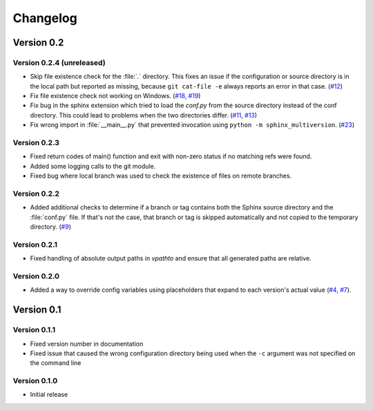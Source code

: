 .. _changelog:

=========
Changelog
=========

Version 0.2
===========

Version 0.2.4 (unreleased)
--------------------------

* Skip file existence check for the :file:`.` directory. This fixes an issue if the configuration or source directory is in the local path but reported as missing, because ``git cat-file -e`` always reports an error in that case. (`#12 <issue12_>`_)
* Fix file existence check not working on Windows. (`#18 <issue18_>`_, `#19 <issue19_>`_)
* Fix bug in the sphinx extension which tried to load the `conf.py` from the source directory instead of the conf directory. This could lead to problems when the two directories differ. (`#11 <issue11_>`_, `#13 <issue13_>`_)
* Fix wrong import in :file:`__main__.py` that prevented invocation using ``python -m sphinx_multiversion``. (`#23 <issue23_>`_)


Version 0.2.3
-------------

* Fixed return codes of main() function and exit with non-zero status if no matching refs were found.
* Added some logging calls to the git module.
* Fixed bug where local branch was used to check the existence of files on remote branches.


Version 0.2.2
-------------

* Added additional checks to determine if a branch or tag contains both the Sphinx source directory and the :file:`conf.py` file. If that's not the case, that branch or tag is skipped automatically and not copied to the temporary directory. (`#9 <issue9_>`_)


Version 0.2.1
-------------

* Fixed handling of absolute output paths in `vpathto` and ensure that all generated paths are relative.


Version 0.2.0
-------------

* Added a way to override config variables using placeholders that expand to each version's actual value (`#4 <issue4_>`_, `#7 <issue7_>`_).


Version 0.1
===========

Version 0.1.1
-------------

* Fixed version number in documentation
* Fixed issue that caused the wrong configuration directory being used when the ``-c`` argument was not specified on the command line

Version 0.1.0
-------------

* Initial release


.. _issue4: https://github.com/Holzhaus/sphinx-multiversion/issues/4
.. _issue7: https://github.com/Holzhaus/sphinx-multiversion/issues/7
.. _issue9: https://github.com/Holzhaus/sphinx-multiversion/issues/9
.. _issue11: https://github.com/Holzhaus/sphinx-multiversion/issues/11
.. _issue12: https://github.com/Holzhaus/sphinx-multiversion/issues/12
.. _issue13: https://github.com/Holzhaus/sphinx-multiversion/issues/13
.. _issue18: https://github.com/Holzhaus/sphinx-multiversion/issues/18
.. _issue19: https://github.com/Holzhaus/sphinx-multiversion/issues/19
.. _issue23: https://github.com/Holzhaus/sphinx-multiversion/issues/23
